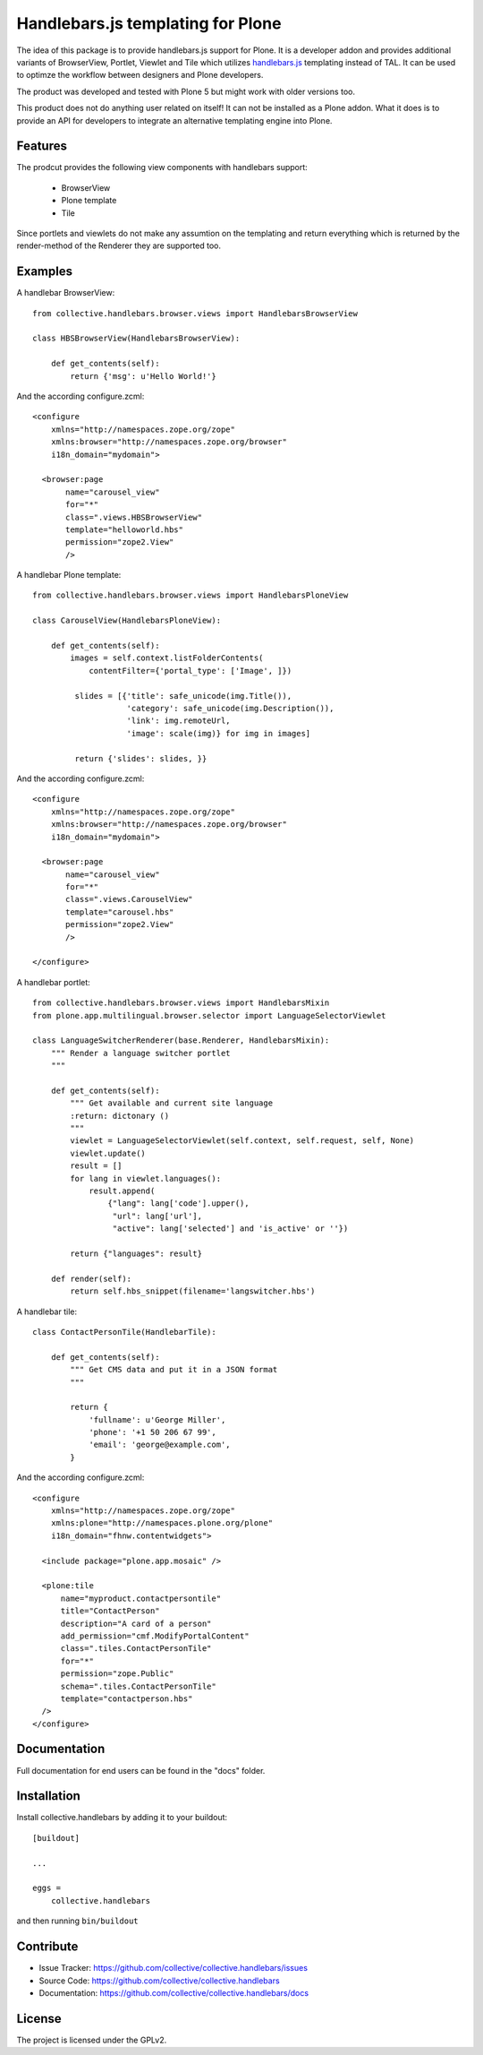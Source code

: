 .. This README is meant for consumption by humans and pypi. Pypi can render rst files so please do not use Sphinx features.
   If you want to learn more about writing documentation, please check out: http://docs.plone.org/about/documentation_styleguide.html
   This text does not appear on pypi or github. It is a comment.

==============================================================================
Handlebars.js templating for Plone
==============================================================================

.. image:: https://travis-ci.org/collective/collective.handlebars.svg?branch=master
       :target: https://travis-ci.org/collective/collective.handlebars

The idea of this package is to provide handlebars.js support for Plone.
It is a developer addon and provides additional variants of
BrowserView, Portlet, Viewlet and Tile which utilizes `handlebars.js <http://handlebarsjs.com/>`_
templating instead of TAL. It can be used to optimze the workflow
between designers and Plone developers.

The product was developed and tested with Plone 5 but might work
with older versions too.

This product does not do anything user related on itself!
It can not be installed as a Plone addon. What it does is to provide an API
for developers to integrate an alternative templating engine into Plone.

Features
--------

The prodcut provides the following view components with handlebars support:

 - BrowserView
 - Plone template
 - Tile

Since portlets and viewlets do not make any assumtion on the
templating and return everything which is returned by the
render-method of the Renderer they are supported too.

Examples
--------

A handlebar BrowserView: ::

  from collective.handlebars.browser.views import HandlebarsBrowserView

  class HBSBrowserView(HandlebarsBrowserView):

      def get_contents(self):
          return {'msg': u'Hello World!'}

And the according configure.zcml: ::

  <configure
      xmlns="http://namespaces.zope.org/zope"
      xmlns:browser="http://namespaces.zope.org/browser"
      i18n_domain="mydomain">

    <browser:page
         name="carousel_view"
         for="*"
         class=".views.HBSBrowserView"
         template="helloworld.hbs"
         permission="zope2.View"
         />


A handlebar Plone template: ::

  from collective.handlebars.browser.views import HandlebarsPloneView

  class CarouselView(HandlebarsPloneView):

      def get_contents(self):
          images = self.context.listFolderContents(
              contentFilter={'portal_type': ['Image', ]})

           slides = [{'title': safe_unicode(img.Title()),
                      'category': safe_unicode(img.Description()),
                      'link': img.remoteUrl,
                      'image': scale(img)} for img in images]

           return {'slides': slides, }}

And the according configure.zcml: ::

  <configure
      xmlns="http://namespaces.zope.org/zope"
      xmlns:browser="http://namespaces.zope.org/browser"
      i18n_domain="mydomain">

    <browser:page
         name="carousel_view"
         for="*"
         class=".views.CarouselView"
         template="carousel.hbs"
         permission="zope2.View"
         />

  </configure>

A handlebar portlet: ::

  from collective.handlebars.browser.views import HandlebarsMixin
  from plone.app.multilingual.browser.selector import LanguageSelectorViewlet

  class LanguageSwitcherRenderer(base.Renderer, HandlebarsMixin):
      """ Render a language switcher portlet
      """

      def get_contents(self):
          """ Get available and current site language
          :return: dictonary ()
          """
          viewlet = LanguageSelectorViewlet(self.context, self.request, self, None)
          viewlet.update()
          result = []
          for lang in viewlet.languages():
              result.append(
                  {"lang": lang['code'].upper(),
                   "url": lang['url'],
                   "active": lang['selected'] and 'is_active' or ''})

          return {"languages": result}

      def render(self):
          return self.hbs_snippet(filename='langswitcher.hbs')

A handlebar tile: ::

    class ContactPersonTile(HandlebarTile):

        def get_contents(self):
            """ Get CMS data and put it in a JSON format
            """

            return {
                'fullname': u'George Miller',
                'phone': '+1 50 206 67 99',
                'email': 'george@example.com',
            }

And the according configure.zcml: ::

    <configure
        xmlns="http://namespaces.zope.org/zope"
        xmlns:plone="http://namespaces.plone.org/plone"
        i18n_domain="fhnw.contentwidgets">

      <include package="plone.app.mosaic" />

      <plone:tile
          name="myproduct.contactpersontile"
          title="ContactPerson"
          description="A card of a person"
          add_permission="cmf.ModifyPortalContent"
          class=".tiles.ContactPersonTile"
          for="*"
          permission="zope.Public"
          schema=".tiles.ContactPersonTile"
          template="contactperson.hbs"
      />
    </configure>


Documentation
-------------

Full documentation for end users can be found in the "docs" folder.

Installation
------------

Install collective.handlebars by adding it to your buildout::

    [buildout]

    ...

    eggs =
        collective.handlebars


and then running ``bin/buildout``


Contribute
----------

- Issue Tracker: https://github.com/collective/collective.handlebars/issues
- Source Code: https://github.com/collective/collective.handlebars
- Documentation: https://github.com/collective/collective.handlebars/docs


License
-------

The project is licensed under the GPLv2.

